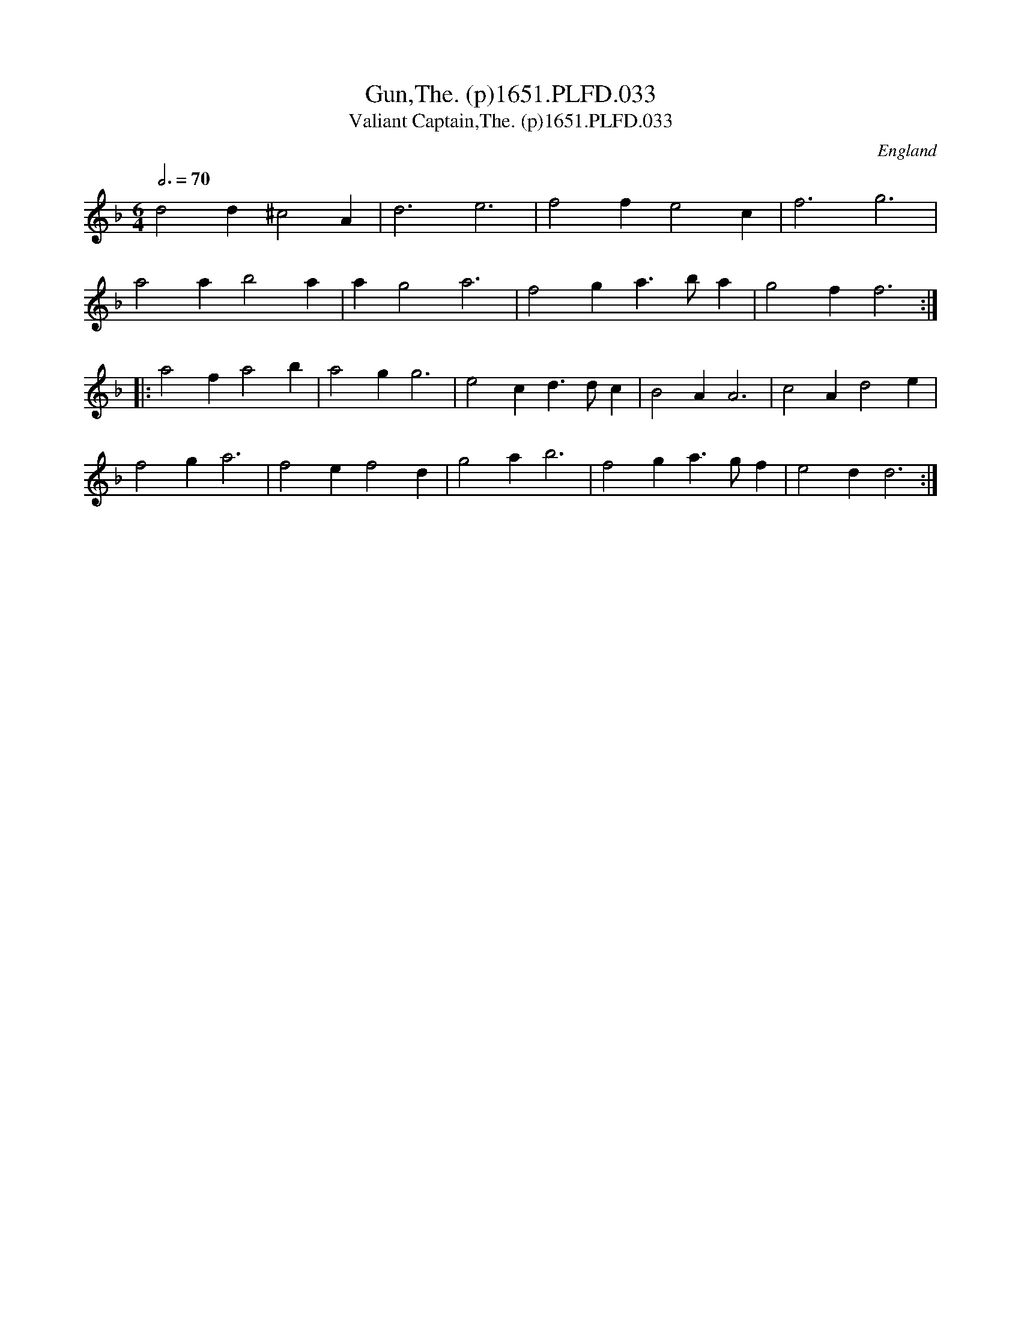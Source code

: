 X:33
T:Gun,The. (p)1651.PLFD.033
T:Valiant Captain,The. (p)1651.PLFD.033
M:6/4
L:1/4
Q:3/4=70
S:Playford, Dancing Master,1st Ed.,1651.
O:England
H:1651.
Z:Chris Partington.
K:F
d2d^c2A|d3e3|f2fe2c|f3g3|
a2ab2a|ag2a3|f2ga>ba|g2ff3:|
|:a2fa2b|a2gg3|e2cd>dc|B2AA3|c2Ad2e|
f2ga3|f2ef2d|g2ab3|f2ga>gf|e2dd3:|
